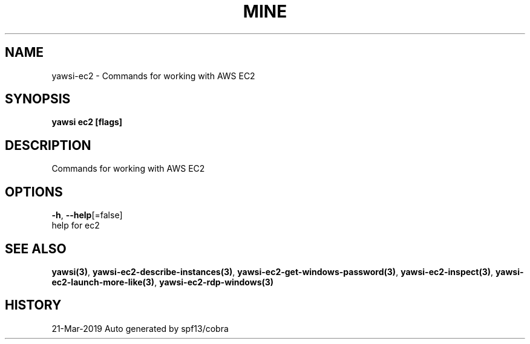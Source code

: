.TH "MINE" "3" "Mar 2019" "Auto generated by spf13/cobra" "" 
.nh
.ad l


.SH NAME
.PP
yawsi\-ec2 \- Commands for working with AWS EC2


.SH SYNOPSIS
.PP
\fByawsi ec2 [flags]\fP


.SH DESCRIPTION
.PP
Commands for working with AWS EC2


.SH OPTIONS
.PP
\fB\-h\fP, \fB\-\-help\fP[=false]
    help for ec2


.SH SEE ALSO
.PP
\fByawsi(3)\fP, \fByawsi\-ec2\-describe\-instances(3)\fP, \fByawsi\-ec2\-get\-windows\-password(3)\fP, \fByawsi\-ec2\-inspect(3)\fP, \fByawsi\-ec2\-launch\-more\-like(3)\fP, \fByawsi\-ec2\-rdp\-windows(3)\fP


.SH HISTORY
.PP
21\-Mar\-2019 Auto generated by spf13/cobra
